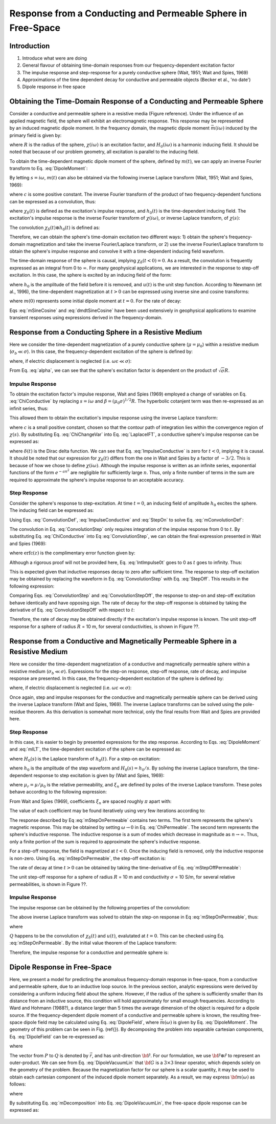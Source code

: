 .. _sphere_freespace:

Response from a Conducting and Permeable Sphere in Free-Space
-------------------------------------------------------------

Introduction
============

1. Introduce what were are doing

2. General flavour of obtaining time-domain responses from our frequency-dependent excitation factor

3. The impulse response and step-response for a purely conductive sphere (Wait, 1951; Wait and Spies, 1969)

4. Approximations of the time dependent decay for conductive and permeable objects (Becker et al., 'no date')

5. Dipole response in free space


Obtaining the Time-Domain Response of a Conducting and Permeable Sphere
=======================================================================

.. figure:: ./images/figGeometrySphere.png
	:align: right
        :scale: 40%
        :name: GeometrySphere


Consider a conductive and permeable sphere in a resistive media (Figure reference).
Under the influence of an applied magnetic field, the sphere will exhibit an electromagnetic response.
This response may be represented by an induced magnetic dipole moment.
In the frequency domain, the magnetic dipole moment :math:`\vec m(i \omega)` induced by the primary field is given by:

.. math::
	\vec m (i \omega) = \frac{4\pi}{3}R^3 \chi (i \omega) \vec H_0 (i \omega) 
	:label: DipoleMoment

where :math:`R` is the radius of the sphere, :math:`\chi (i \omega)` is an excitation factor, and :math:`H_0 (i \omega)` is a harmonic inducing field.
It should be noted that because of our problem geometry, all excitation is parallel to the inducing field.

To obtain the time-dependent magnetic dipole moment of the sphere, defined by :math:`m(t)`, we can apply an inverse Fourier transform to Eq. :eq:`DipoleMoment`:

.. math::
	m(t) = \frac{1}{2\pi} \int_{-\infty}^\infty m(i \omega) e^{i\omega t} \, d\omega = \frac{4 \pi}{3} R^3 \Bigg [ \frac{1}{2\pi} \int_{-\infty}^\infty \chi(i \omega) H_0 (i\omega) e^{i\omega t} \, d\omega \Bigg ]
	:label: mIFT

By letting :math:`s = i\omega`, :math:`m(t)` can also be obtained via the following inverse Laplace transform (Wait, 1951; Wait and Spies, 1969):

.. math::
	m(t) = \frac{1}{2\pi i} \int_{c-i\infty}^{c+i\infty} m(s) e^{s t} \, ds = \frac{4 \pi}{3} R^3 \Bigg [ \frac{1}{2\pi i} \int_{c-i\infty}^{c+i\infty} \chi(s) H_0 (s) e^{s t} \, ds \Bigg ] = \mathcal{L}^{-1} \big [m(s) \big ]
	:label: mILT

where :math:`c` is some positive constant.
The inverse Fourier transform of the product of two frequency-dependent functions can be expressed as a convolution, thus:

.. math::
	m(t) = \frac{4\pi}{3} R^3 \big [ \chi_\delta (t) \otimes h_0(t) \big ] 
	:label: mConvolutionDef
	
where :math:`\chi_\delta (t)` is defined as the excitation's impulse response, and :math:`h_0 (t)` is the time-dependent inducing field.
The excitation's impulse response is the inverse Fourier transform of :math:`\chi (i\omega)`, or inverse Laplace transform, of :math:`\chi (s)`:

.. math::
	\chi_\delta (t) = \frac{1}{2\pi} \int_{-\infty}^\infty \chi (i \omega) e^{i\omega t} \, d\omega = \frac{1}{2\pi i} \int_{c-i\infty}^{c+i\infty} \chi (s) e^{s t} ds
	:label: ImpulseIFT

The convolution :math:`\chi_\delta (t) \otimes h_0 (t)` is defined as:

.. math::
	\chi_\delta (t) \otimes h_0 (t) = \int_{-\infty}^\infty \chi_\delta (\tau) h_0 (t -\tau) d\tau = \int_{-\infty}^\infty \chi_\delta (t - \tau) h_0 (\tau) d\tau 
	:label: ConvolutionDef

Therefore, we can obtain the sphere's time-domain excitation two different ways: 1) obtain the sphere's frequency-domain magnetization and take the inverse Fourier/Laplace transform, or 2) use the inverse Fourier/Laplace transform to obtain the sphere's impulse response and convolve it with a time-dependent inducing field waveform.

The time-domain response of the sphere is causal, implying :math:`\chi_\delta (t<0)=0`.
As a result, the convolution is frequently expressed as an integral from 0 to :math:`\infty`.
For many geophysical applications, we are interested in the response to step-off excitation.
In this case, the sphere is excited by an inducing field of the form:

.. math::
	h_0 (t) = h_0 \big [ 1 - u(t) \big ]
	:label: StepOff

where :math:`h_0` is the amplitude of the field before it is removed, and :math:`u(t)` is the unit step function.
According to Newmann (et al., 1996), the time-dependent magnetization at :math:`t>0` can be expressed using inverse sine and cosine transforms:

.. math::
	\begin{split}
	m(t) &= - \frac{4\pi}{3}R^3 \Bigg [ \frac{2}{\pi} \int_0^\infty \frac{\mathrm{Im} [\chi(i\omega)]}{\omega} \; \mathrm{cos}(\omega t) \;d \omega \Bigg ] h_0 \\
	     &= m(0) - \frac{4\pi}{3}R^3 \Bigg [ \frac{2}{\pi} \int_0^\infty \frac{\mathrm{Re} [\chi(i\omega)]}{\omega} \; \mathrm{sin}(\omega t) \; d \omega \Bigg ] h_0
	\end{split}
	:label: mSineCosine

where :math:`m(0)` represents some initial dipole moment at :math:`t=0`. For the rate of decay:

.. math::
	\begin{split}
	\frac{d \, m(t)}{d t} &= \frac{4\pi}{3}R^3 \Bigg [ \frac{2}{\pi} \int_0^\infty \mathrm{Im} [\chi (i\omega)] \; \mathrm{sin}(\omega t) \;d \omega \Bigg ] h_0\\
					    &= - \frac{4\pi}{3}R^3 \Bigg [ \frac{2}{\pi} \int_0^\infty \mathrm{Re} [\chi(i\omega)]\; \mathrm{cos}(\omega t) \; d \omega \Bigg ] h_0 
	\end{split}
	:label: dmdtSineCosine

Eqs :eq:`mSineCosine` and :eq:`dmdtSineCosine` have been used extensively in geophysical applications to examine transient responses using expressions derived in the frequency-domain.


Response from a Conducting Sphere in a Resistive Medium
=======================================================

Here we consider the time-dependent magnetization of a purely conductive sphere (:math:`\mu = \mu_0`) within a resistive medium (:math:`\sigma_b \ll \sigma`).
In this case, the frequency-dependent excitation of the sphere is defined by:

.. math::
	\chi (i\omega) = - \; \frac{3}{2} \Bigg [ 1 + \frac{3}{\alpha^2} - \frac{3 \, \textrm{coth} (\alpha)}{\alpha} \Bigg ]
	:label: ChiConductive

where, if electric displacement is neglected (i.e. :math:`\omega \varepsilon \ll \sigma`):

.. math::
	\alpha = \Big [ i \omega \mu_0 \sigma \Big ]^{1/2} R
	:label: alpha

From Eq. :eq:`alpha`, we can see that the sphere's excitation factor is dependent on the product of :math:`\sqrt{\sigma}R`.

Impulse Response
++++++++++++++++

To obtain the excitation factor's impulse response, Wait and Spies (1969) employed a change of variables on Eq. :eq:`ChiConductive` by replacing :math:`s=i\omega` and :math:`\beta=(\mu_0 \sigma)^{1/2} R`.
The hyperbolic cotanjent term was then re-expressed as an infinit series, thus:

.. math::
	\begin{align}
	\chi (s)&= - \; \frac{3}{2} \Bigg [ 1 + \frac{3}{\beta^2 s} - \frac{3 \, \textrm{coth} (\beta s^{1/2} )}{\beta s^{1/2}} \Bigg ] \\
		&= - \; \frac{3}{2} \Bigg [ 1 + \frac{3}{\beta^2 s} + \frac{3}{\beta s^{1/2}} \Bigg ( \frac{1 + e^{-2 \beta s^{1/2} } }{1 -  e^{-2 \beta s^{1/2}}} \Bigg ) \Bigg ] \\
		&= - \; \frac{3}{2} \Bigg [ 1 + \frac{3}{\beta^2 s} - \frac{3}{\beta s^{1/2}} - \frac{6}{\beta} \sum_{n = 1}^\infty \frac{e^{-2n \beta s^{1/2}}}{s^{1/2}} \Bigg ]
	\end{align}
	:label: ChiChangeVar

This allowed them to obtain the excitation's impulse response using the inverse Laplace transform:

.. math::
	\chi_\delta (t) = \frac{1}{2 \pi i} \int_{c - i\infty}^{c + i\infty} \chi (s) e^{st} ds = \mathcal{L}^{-1} \big [ \chi (s) \big ]
	:label: LaplaceIFT

where :math:`c` is a small positive constant, chosen so that the contour path of integration lies within the convergence region of :math:`\chi (s)`.
By substituting Eq. :eq:`ChiChangeVar` into Eq. :eq:`LaplaceIFT`, a conductive sphere's impulse response can be expressed as:

.. math::
	\chi_\delta (t) = - \; \frac{3}{2} \delta (t) - \frac{9}{2} \Bigg [ \frac{1}{\beta^2} - \frac{1}{\beta \sqrt{\pi t}} \Bigg ( 1 + 2 \sum_{n = 1}^\infty e^{-(n\beta)^2/t} \Bigg ) \Bigg ] u(t)
	:label: ImpulseConductive

where :math:`\delta(t)` is the Dirac delta function.
We can see that Eq. :eq:`ImpulseConductive` is zero for :math:`t<0`, implying it is causal.
It should be noted that our expression for :math:`\chi_\delta (t)` differs from the one in Wait and Spies by a factor of :math:`-3/2`.
This is because of how we chose to define :math:`\chi (i\omega)`.
Although the impulse response is written as an infinite series, exponential functions of the form :math:`e^{-an^2}` are negligible for sufficiently large :math:`n`.
Thus, only a finite number of terms in the sum are required to approximate the sphere's impulse response to an acceptable accuracy.


Step Response
++++++++++++++++

Consider the sphere's response to step-excitation.
At time :math:`t=0`, an inducing field of amplitude :math:`h_0` excites the sphere.
The inducing field can be expressed as:

.. math::
	h_0 (t) = h_0 u(t)
	:label: StepOn

Using Eqs. :eq:`ConvolutionDef`, :eq:`ImpulseConductive` and :eq:`StepOn` to solve Eq. :eq:`mConvolutionDef`:

.. math::
	m(t) = \frac{4\pi}{3}R^3 \Bigg [ \int_{-\infty}^{\infty} \chi_\delta (\tau) h_0 u(t-\tau) d\tau \Bigg ] = \frac{4\pi}{3}R^3 \Bigg [ \int_0^t \chi_\delta (\tau) d\tau \Bigg ] h_0
	:label: ConvolutionStep

The convolution in Eq. :eq:`ConvolutionStep` only requires integration of the impulse response from 0 to :math:`t`.
By substituting Eq. :eq:`ChiConductive` into Eq :eq:`ConvolutionStep`, we can obtain the final expression presented in Wait and Spies (1969):

.. math::
	\int_0^t \chi_\delta (t) d\tau = - \; \frac{9}{2} \Bigg [ \frac{1}{3} + \frac{t}{\beta^2} - \frac{2}{\beta} \sqrt{\dfrac{t}{\pi}} \Bigg ( 1 + 2 \sum_{n=1}^\infty e^{-(n\beta)^2/t} \Bigg ) + 4 \sum_{n=1}^\infty n \; \textrm{erfc}\Bigg ( \frac{n\beta}{\sqrt{t}} \Bigg ) \Bigg ] u(t)
	:label: IntImpulse0t

where :math:`\textrm{erfc}(z)` is the complimentary error function given by:

.. math::
	\textrm{erfc}(z) = \frac{2}{\sqrt{\pi}} \int_z^\infty e^{-t^2} dt
	:label: erfc
	
Although a rigorous proof will not be provided here, Eq. :eq:`IntImpulse0t` goes to 0 as :math:`t` goes to infinity.
Thus:

.. math::
	\lim_{t\rightarrow\infty} \; \int_0^t \chi_\delta (\tau) d\tau = 0
	:label: IntImpulseLimit
	
This is expected given that inductive responses decay to zero after sufficient time.
The response to step-off excitation may be obtained by replacing the waveform in Eq. :eq:`ConvolutionStep` with Eq. :eq:`StepOff`.
This results in the following expression:

.. math::
	m(t) = \frac{4\pi}{3}R^3 \Bigg [ \int_{-\infty}^{\infty} \chi_\delta (\tau) h_0 \big [ 1 - u(t-\tau) \big ] d\tau \Bigg ] = - \; \frac{4\pi}{3}R^3 \Bigg [ \int_0^t \chi_\delta (\tau) d\tau \Bigg ] h_0
	:label: ConvolutionStepOff
	
Comparing Eqs. :eq:`ConvolutionStep` and :eq:`ConvolutionStepOff`, the response to step-on and step-off excitation behave identically and have opposing sign.
The rate of decay for the step-off response is obtained by taking the derivative of Eq. :eq:`ConvolutionStepOff` with respect to :math:`t`:

.. math::
	\begin{align}
	\frac{d \, m(t)}{dt} &= \frac{4\pi}{3}R^3 \Bigg [ \int_{-\infty}^{\infty} \chi_\delta (\tau) \frac{d \, h_0 (t-\tau)}{dt} d\tau \Bigg ] \\
			     &= \frac{4\pi}{3}R^3 \Bigg [ - \; \int_{-\infty}^{\infty} \chi_\delta (\tau) \, h_0 \, \delta (t-\tau) d\tau \Bigg ] \\
			     &= - \; \frac{4\pi}{3}R^3 \, \chi_\delta (t) \, h_0
	\end{align}
	:label: dmdtStepOff

Therefore, the rate of decay may be obtained directly if the excitation's impulse response is known.
The unit step-off response for a sphere of radius :math:`R` = 10 m, for several conductivities, is shown in Figure ??.

.. figure:: ./images/mtConductive.png
        :width: 50%     
.. figure:: ./images/dmdtConductive.png
        :width: 50%


Response from a Conductive and Magnetically Permeable Sphere in a Resistive Medium
==================================================================================

Here we consider the time-dependent magnetization of a conductive and magnetically permeable sphere within a resistive medium (:math:`\sigma_b \ll \sigma`).
Expressions for the step-on response, step-off response, rate of decay, and impulse response are presented.
In this case, the frequency-dependent excitation of the sphere is defined by:

.. math::
	\chi (i\omega) = \frac{3}{2} \Bigg [ \frac{2\mu (\mathrm{tanh} \, \alpha - \alpha) + \mu_0 (\alpha^2 \, \mathrm{tanh} \, \alpha - \alpha + \mathrm{tanh} \, \alpha)}{\mu (\mathrm{tanh} \, \alpha - \alpha) - \mu_0 (\alpha^2 \, \mathrm{tanh} \, \alpha - \alpha + \mathrm{tanh} \, \alpha)} \Bigg ]
	:label: ChiPermeable

where, if electric displacement is neglected (i.e. :math:`\omega \varepsilon \ll \sigma`):

.. math::
	\alpha = \Big [ i \omega \mu \sigma \Big ]^{1/2} R
	:label: alphaPermeable

Once again, step and impulse responses for the conductive and magnetically permeable sphere can be derived using the inverse Laplace transform (Wait and Spies, 1969).
The inverse Laplace transforms can be solved using the pole-residue theorem.
As this derivation is somewhat more technical, only the final results from Wait and Spies are provided here.

Step Response
+++++++++++++

In this case, it is easier to begin by presented expressions for the step response.
According to Eqs. :eq:`DipoleMoment` and :eq:`mILT`, the time-dependent excitation of the sphere can be expressed as:

.. math::
	m(t) = \frac{4\pi}{3}R^3 \mathcal{L}^{-1} \big [ \chi(s) H_0 (s) \big ]
	:label: mStepILTpermeable
	
where :math:`H_0 (s)` is the Laplace transform of :math:`h_0 (t)`.
For a step-on excitation:

.. math::
	\mathcal{L}^{-1} \big [ \chi(s) H_0 (s) \big ] = \frac{h_0}{2\pi i} \int_{c-i\infty}^{c+i\infty} \frac{\chi (s)}{s} e^{st} ds
	:label: mStepILTpermeable2

where :math:`h_0` is the amplitude of the step waveform and :math:`H_0 (s) = h_0/s`.
By solving the inverse Laplace transform, the time-dependent response to step excitation is given by (Wait and Spies, 1969):

.. math::
	m(t) = \frac{4\pi}{3}R^3 \, h_0 \Bigg [ \frac{3}{2} \Bigg ( \frac{2 (\mu_r - 1)}{\mu_r + 2} - 6\mu_r \, \sum_{n=1}^\infty \frac{ e^{-\xi_n^2 t/\beta^2}}{(\mu_r + 2)(\mu_r - 1)+\xi_n^2} \Bigg ) \Bigg ] u(t)
	:label: mStepOnPermeable

where :math:`\mu_r = \mu/\mu_0` is the relative permeability, and :math:`\xi_n` are defined by poles of the inverse Laplace transform.
These poles behave according to the following expression:

.. math::
	\textrm{tan} \, \xi_n = \frac{(\mu_r - 1) \xi_n}{\mu_r - 1 + \xi_n^2}
	:label: Coefficients

From Wait and Spies (1969), coefficients :math:`\xi_n` are spaced roughly :math:`\pi` apart with:

.. math::
	n\pi \leq \xi_n \leq (n+1/2)\pi
	:label: CoeffIntervals

The value of each coefficient may be found iteratively using very few iterations according to:

.. math::
	\xi_n^{(k+1)} = n\pi + \mathrm{tan}^{-1} \Bigg ( \frac{(\mu_r - 1)\xi_n^{(k)}}{\mu_r - 1 + \big ( \xi_n^{(k)} \big )^2}  \Bigg )
	:label: CoeffIteration



The response described by Eq :eq:`mStepOnPermeable` contains two terms.
The first term represents the sphere's magnetic response.
This may be obtained by setting :math:`\omega \rightarrow 0` in Eq. :eq:`ChiPermeable`.
The second term represents the sphere's inductive response.
The inductive response is a sum of modes which decrease in magnitude as :math:`n \rightarrow \infty`.
Thus, only a finite portion of the sum is required to approximate the sphere's inductive response.

For a step-off response, the field is magnetized at :math:`t<0`.
Once the inducing field is removed, only the inductive response is non-zero.
Using Eq. :eq:`mStepOnPermeable`, the step-off excitation is:

.. math::
	m(t) = \frac{4\pi}{3}R^3 \, h_0 \Bigg [ \frac{3}{2} \Bigg ( \frac{2 (\mu_r - 1)}{\mu_r + 2} \big [ 1 - u(t) \big ] + 6 \mu_r \, \sum_{n=1}^\infty \frac{ e^{- \, \xi_n^2 t/\beta^2}}{(\mu_r + 2)(\mu_r - 1)+\xi_n^2} u(t) \Bigg ) \Bigg ]
	:label: mStepOffPermeable


The rate of decay at time :math:`t>0` can be obtained by taking the time-derivative of Eq. :eq:`mStepOffPermeable`:

.. math::
	\frac{d \, m(t)}{dt} = - \, \frac{4\pi}{3}R^3 \, h_0 \Bigg [ 9\mu_r \, \sum_{n=1}^\infty \frac{ \xi_n^2 \, e^{- \, \xi_n^2 t/\beta^2}}{\beta^2 \big [ (\mu_r + 2)(\mu_r - 1)+\xi_n^2 \big ]} \Bigg ] u(t)
	:label: dmdtStepOffPermeable
	
The unit step-off response for a sphere of radius :math:`R` = 10 m and conductivity :math:`\sigma` = 10 S/m, for several relative permeabilities, is shown in Figure ??.

.. figure:: ./images/mtPermeable.png
        :width: 50%     
.. figure:: ./images/dmdtPermeable.png
        :width: 50%

Impulse Response
++++++++++++++++

The impulse response can be obtained by the following properties of the convolution:

.. math::
	\chi_\delta (t) = \frac{d}{dt} \Big [ \chi_\delta (t) \otimes u(t) \Big ] = \frac{d}{dt} \mathcal{L}^{-1} \Bigg [ \frac{\chi(s)}{s} \Bigg ]
	:label: ImpulsePermeable3

The above inverse Laplace transform was solved to obtain the step-on response in Eq :eq:`mStepOnPermeable`, thus:

.. math::
	\begin{align}
	\chi_\delta (t) &= \frac{d}{dt} \Bigg [ \frac{3}{2} \Bigg ( \frac{2 (\mu_r - 1)}{\mu_r + 2} - 6\mu_r \, \sum_{n=1}^\infty \frac{ e^{-\xi_n^2 t/\beta^2}}{(\mu_r + 2)(\mu_r - 1)+\xi_n^2} \Bigg ) u(t) \Bigg ]\\
			&= Q \, \delta (t) + \, \frac{3}{2} \Bigg ( \frac{6 \mu_r}{\beta^2} \sum_{n=1}^\infty \frac{ \xi_n^2 \, e^{-\xi_n^2 t/\beta^2}}{(\mu_r + 2)(\mu_r - 1)+\xi_n^2} \Bigg ) u(t)
	\end{align}
	:label: ImpulsePermeableInital

where

.. math::
	Q = \frac{3}{2} \Bigg ( \frac{2 (\mu_r - 1)}{\mu_r + 2} - 6\mu_r \, \sum_{n=1}^\infty \frac{ 1 }{(\mu_r + 2)(\mu_r - 1)+\xi_n^2} \Bigg )
	:label: Qdef

:math:`Q` happens to be the convolution of :math:`\chi_\delta (t)` and :math:`u(t)`, evalutated at :math:`t=0`.
This can be checked using Eq. :eq:`mStepOnPermeable`.
By the initial value theorem of the Laplace transform:

.. math::
	Q = \big [\chi_\delta (t) \otimes u(t) \big ] \Big |_{t=0} = \lim_{s \rightarrow \infty} \chi(s) = - \, \frac{3}{2}
	:label: Qsolve

Therefore, the impulse response for a conductive and permeable sphere is:

.. math::
	\chi_\delta (t) = - \, \frac{3}{2} \delta (t) + \, \frac{3}{2} \Bigg ( \frac{6 \mu_r}{\beta^2} \sum_{n=1}^\infty \frac{ \xi_n^2 \, e^{-\xi_n^2 t/\beta^2}}{(\mu_r + 2)(\mu_r - 1)+\xi_n^2} \Bigg ) u(t)
	:label: ImpulsePermeableFinal





Dipole Response in Free-Space
=============================

Here, we present a model for predicting the anomalous frequency-domain response in free-space, from a conductive and permeable sphere, due to an inductive loop source.
In the previous section, analytic expressions were derived by considering a uniform inducing field about the sphere.
However, if the radius of the sphere is sufficiently smaller than its distance from an inductive source, this condition will hold approximately for small enough frequencies.
According to Ward and Hohmann (1988?), a distance larger than 5 times the average dimension of the object is required for a dipole source.
If the frequency-dependent dipole moment of a conductive and permeable sphere is known, the resulting free-space dipole field may be calculated using Eq. :eq:`DipoleField`, where :math:`\vec m (\omega)` is given by Eq. :eq:`DipoleMoment`.
The geometry of this problem can be seen in Fig. (\ref{}).
By decomposing the problem into separable cartesian components, Eq. :eq:`DipoleField` can be re-expressed as:

.. math::
	{\bf B}(\omega) = \frac{\mu_0}{4 \pi r^3} \Big [ 3 {\bf \hat r \otimes \hat r - I} \Big ] \cdot {\bf m} (\omega) = {\bf G} \, {\bf m} (\omega)
	:label: DipoleVacuumLin
	
where

.. math::
	{\bf B} (\omega) = \begin{bmatrix} B_x (\omega) \\ B_y(\omega) \\ B_z(\omega) \end{bmatrix}, \; \;
	{\bf m}(\omega) = \begin{bmatrix} m_x (\omega) \\ m_y(\omega) \\ m_z(\omega) \end{bmatrix} \; \; \textrm{and} \; \;
	{\bf I} = \begin{bmatrix} 1&0&0\\0&1&0\\0&0&1 \end{bmatrix}
	:label: DipoleOperator

The vector from :math:`P` to :math:`Q` is denoted by :math:`\vec r`, and has unit-direction :math:`{\bf \hat r}`.
For our formulation, we use :math:`{\bf \hat r \otimes \hat r}` to represent an outer-product.
We can see from Eq. :eq:`DipoleVacuumLin` that :math:`{\bf G}` is a :math:`3\times 3` linear operator, which depends solely on the geometry of the problem.
Because the magnetization factor for our sphere is a scalar quantity, it may be used to obtain each cartesian component of the induced dipole moment separately.
As a result, we may express :math:`{\bf m} (\omega)` as follows:

.. math::
	{\bf m} (\omega) = {\bf M \, H_0}
	:label: mDecomposition
	
where

.. math::
	{\bf M} = \Bigg ( \frac{4}{3} \pi R^3 \chi (\omega ) \Bigg ) {\bf I} \; \; \textrm{and} \; \;
	{\bf H_0} = \begin{bmatrix} H_x(\omega) \\ H_y (\omega) \\ H_z (\omega) \end{bmatrix}
	:label: Magnetization
	
By substituting Eq. :eq:`mDecomposition` into Eq. :eq:`DipoleVacuumLin`, the free-space dipole response can be expressed as:

.. math::
	{\bf B}(\omega) = {\bf G \, M \, H_0}
	:label: DipoleVacuumLinSys

.. figure::
	./images/figResponseVacuum.png
        :align: center
	:figwidth: 50%
	
	
	
	
	
	
	
	
	
	
	
	
	
	
	